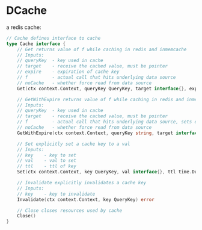 * DCache
a redis cache:
#+begin_src go
// Cache defines interface to cache
type Cache interface {
	// Get returns value of f while caching in redis and inmemcache
	// Inputs:
	// queryKey	 - key used in cache
	// target	 - receive the cached value, must be pointer
	// expire 	 - expiration of cache key
	// f		 - actual call that hits underlying data source
	// noCache 	 - whether force read from data source
	Get(ctx context.Context, queryKey QueryKey, target interface{}, expire time.Duration, f PassThroughFunc, noCache bool) error

	// GetWithExpire returns value of f while caching in redis and inmemcache
	// Inputs:
	// queryKey	 - key used in cache
	// target	 - receive the cached value, must be pointer
	// f		 - actual call that hits underlying data source, sets expire duration
	// noCache 	 - whether force read from data source
	GetWithExpire(ctx context.Context, queryKey string, target interface{}, f PassThroughExpireFunc, noCache bool) error

	// Set explicitly set a cache key to a val
	// Inputs:
	// key	  - key to set
	// val	  - val to set
	// ttl    - ttl of key
	Set(ctx context.Context, key QueryKey, val interface{}, ttl time.Duration) error

	// Invalidate explicitly invalidates a cache key
	// Inputs:
	// key    - key to invalidate
	Invalidate(ctx context.Context, key QueryKey) error

	// Close closes resources used by cache
	Close()
}
#+end_src